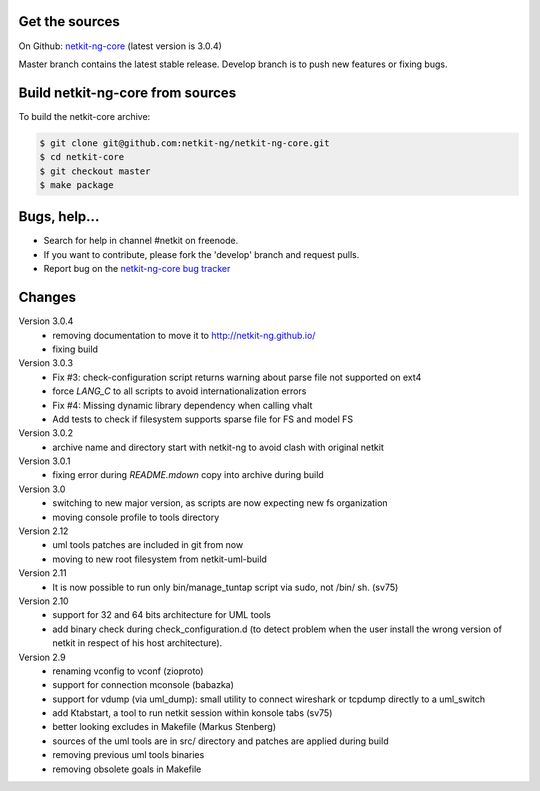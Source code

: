.. title: Extending Netkit-NG Core
.. slug: core
.. date: 2014/10/29 10:26:17
.. type: text

Get the sources
===============

On Github: `netkit-ng-core`_ (latest version is 3.0.4)

Master branch contains the latest stable release. Develop branch is to push 
new features or fixing bugs.

Build netkit-ng-core from sources
=================================

To build the netkit-core archive:

.. code-block:: sh

    $ git clone git@github.com:netkit-ng/netkit-ng-core.git
    $ cd netkit-core
    $ git checkout master
    $ make package

Bugs, help...
=============

* Search for help in channel #netkit on freenode.
* If you want to contribute, please fork the 'develop' branch and request 
  pulls.
* Report bug on the `netkit-ng-core bug tracker`_

Changes
=======

Version 3.0.4
  * removing documentation to move it to http://netkit-ng.github.io/
  * fixing build 

Version 3.0.3 
  * Fix #3: check-configuration script returns warning about parse file not 
    supported on ext4
  * force `LANG_C` to all scripts to avoid internationalization errors
  * Fix #4: Missing dynamic library dependency when calling vhalt
  * Add tests to check if filesystem supports sparse file for FS and model FS

Version 3.0.2
  * archive name and directory start with netkit-ng to avoid clash with 
    original netkit

Version 3.0.1
  * fixing error during `README.mdown` copy into archive during build

Version 3.0
  * switching to new major version, as scripts are now expecting new fs 
    organization
  * moving console profile to tools directory

Version 2.12
  * uml tools patches are included in git from now
  * moving to new root filesystem from netkit-uml-build

Version 2.11
  * It is now possible to run only bin/manage_tuntap script via sudo, not /bin/
    sh. (sv75)

Version 2.10
  * support for 32 and 64 bits architecture for UML tools
  * add binary check during check_configuration.d (to detect problem when the 
    user install the wrong version of netkit in respect of his host 
    architecture).

Version 2.9
  * renaming vconfig to vconf (zioproto)
  * support for connection mconsole (babazka)
  * support for vdump (via uml_dump): small utility to connect wireshark or 
    tcpdump directly to a uml_switch
  * add Ktabstart, a tool to run netkit session within konsole tabs (sv75)
  * better looking excludes in Makefile (Markus Stenberg)
  * sources of the uml tools are in src/ directory and patches are applied 
    during build
  * removing previous uml tools binaries
  * removing obsolete goals in Makefile

.. _`netkit-ng-core`: https://github.com/netkit-ng/netkit-ng-core/
.. _`netkit-ng-core bug tracker`: https://github.com/netkit-ng/netkit-ng-core/issues
